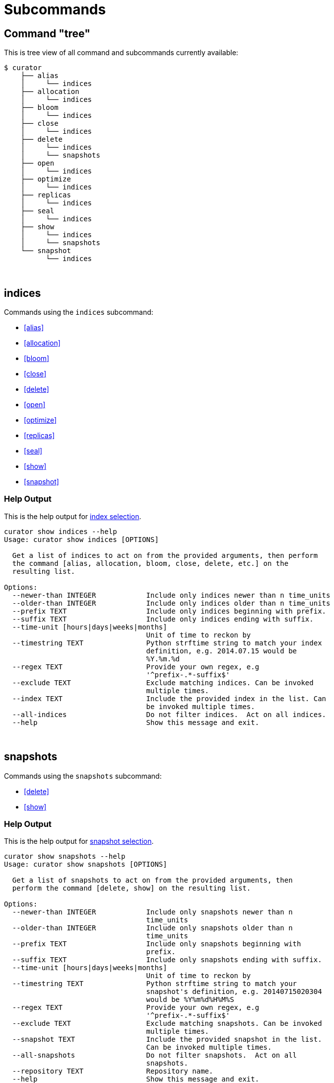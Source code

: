 [[subcommand]]
= Subcommands

[partintro]
--

The http://click.pocoo.org/[Click API] is used to form the command-line for
Curator. Click allows Curator to have nested commands. In this way, a
command-line structure can be built which allows multiple commands to all make
use of the same subcommands.

Available subcommands are <<indices-subcommand,indices>> for
<<index-selection,index selection>>, and <<snapshots-subcommand,snapshots>> for
<<snapshot-selection,snapshot selection>>.

--

== Command "tree"

This is tree view of all command and subcommands currently available:

----------------------------------
$ curator
    ├── alias
    │     └── indices
    ├── allocation
    │     └── indices
    ├── bloom
    │     └── indices
    ├── close
    │     └── indices
    ├── delete
    │     └── indices
    │     └── snapshots
    ├── open
    │     └── indices
    ├── optimize
    │     └── indices
    ├── replicas
    │     └── indices
    ├── seal
    │     └── indices
    ├── show
    │     └── indices
    │     └── snapshots
    └── snapshot
          └── indices
----------------------------------

&nbsp;

[[indices-subcommand]]
== indices

Commands using the `indices` subcommand:

* <<alias>>
* <<allocation>>
* <<bloom>>
* <<close>>
* <<delete>>
* <<open>>
* <<optimize>>
* <<replicas>>
* <<seal>>
* <<show>>
* <<snapshot>>

=== Help Output

This is the help output for <<index-selection,index selection>>.

----------
curator show indices --help
Usage: curator show indices [OPTIONS]

  Get a list of indices to act on from the provided arguments, then perform
  the command [alias, allocation, bloom, close, delete, etc.] on the
  resulting list.

Options:
  --newer-than INTEGER            Include only indices newer than n time_units
  --older-than INTEGER            Include only indices older than n time_units
  --prefix TEXT                   Include only indices beginning with prefix.
  --suffix TEXT                   Include only indices ending with suffix.
  --time-unit [hours|days|weeks|months]
                                  Unit of time to reckon by
  --timestring TEXT               Python strftime string to match your index
                                  definition, e.g. 2014.07.15 would be
                                  %Y.%m.%d
  --regex TEXT                    Provide your own regex, e.g
                                  '^prefix-.*-suffix$'
  --exclude TEXT                  Exclude matching indices. Can be invoked
                                  multiple times.
  --index TEXT                    Include the provided index in the list. Can
                                  be invoked multiple times.
  --all-indices                   Do not filter indices.  Act on all indices.
  --help                          Show this message and exit.
----------

&nbsp;

[[snapshots-subcommand]]
== snapshots

Commands using the `snapshots` subcommand:

* <<delete>>
* <<show>>

=== Help Output

This is the help output for <<snapshot-selection,snapshot selection>>.

----------
curator show snapshots --help
Usage: curator show snapshots [OPTIONS]

  Get a list of snapshots to act on from the provided arguments, then
  perform the command [delete, show] on the resulting list.

Options:
  --newer-than INTEGER            Include only snapshots newer than n
                                  time_units
  --older-than INTEGER            Include only snapshots older than n
                                  time_units
  --prefix TEXT                   Include only snapshots beginning with
                                  prefix.
  --suffix TEXT                   Include only snapshots ending with suffix.
  --time-unit [hours|days|weeks|months]
                                  Unit of time to reckon by
  --timestring TEXT               Python strftime string to match your
                                  snapshot's definition, e.g. 20140715020304
                                  would be %Y%m%d%H%M%S
  --regex TEXT                    Provide your own regex, e.g
                                  '^prefix-.*-suffix$'
  --exclude TEXT                  Exclude matching snapshots. Can be invoked
                                  multiple times.
  --snapshot TEXT                 Include the provided snapshot in the list.
                                  Can be invoked multiple times.
  --all-snapshots                 Do not filter snapshots.  Act on all
                                  snapshots.
  --repository TEXT               Repository name.
  --help                          Show this message and exit.
----------
